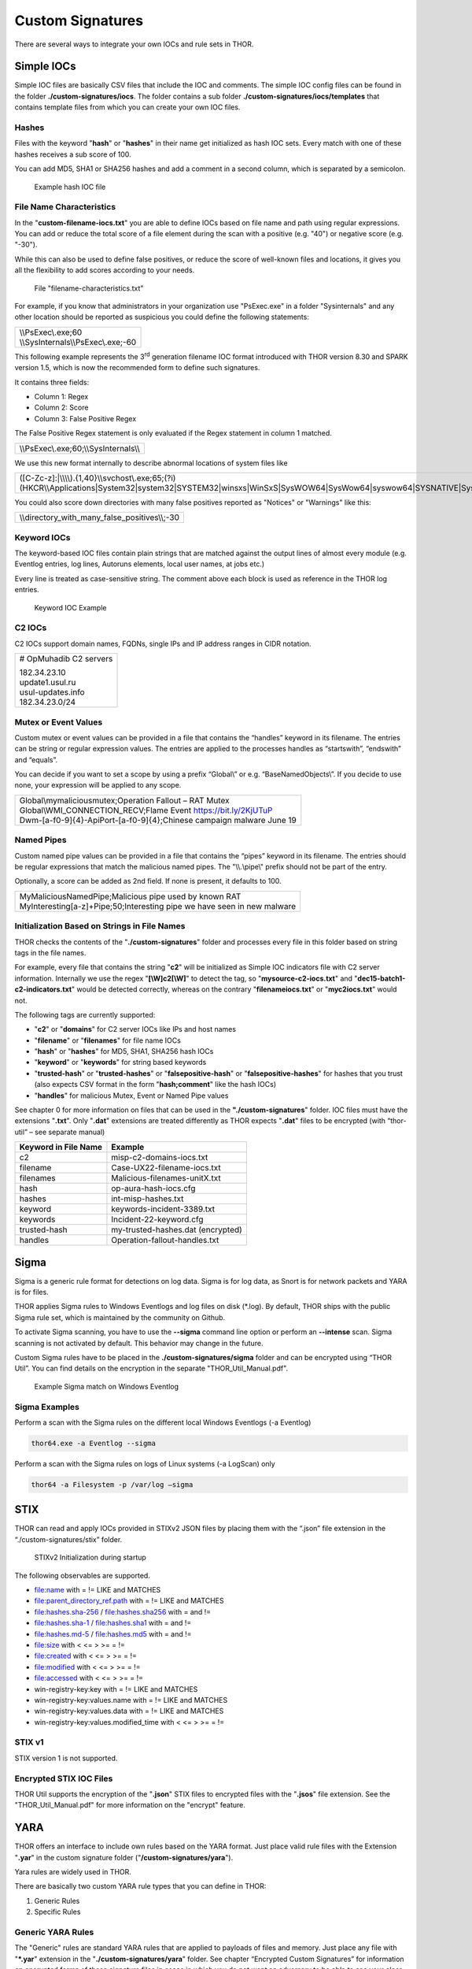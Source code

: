 .. role:: raw-html-m2r(raw)
   :format: html

Custom Signatures
=================

There are several ways to integrate your own IOCs and rule sets in THOR.

Simple IOCs
-----------

Simple IOC files are basically CSV files that include the IOC and
comments. The simple IOC config files can be found in the folder
**./custom-signatures/iocs**. The folder contains a sub folder
**./custom-signatures/iocs/templates** that contains template files from
which you can create your own IOC files.

Hashes
^^^^^^

Files with the keyword "**hash**" or "**hashes**" in their name
get initialized as hash IOC sets. Every match with one of these hashes
receives a sub score of 100.

You can add MD5, SHA1 or SHA256 hashes and add a comment in a second
column, which is separated by a semicolon.

.. figure:: ../images/image28.png
   :target: ../_images/image28.png
   :alt: Example hash IOC file

   Example hash IOC file

File Name Characteristics
^^^^^^^^^^^^^^^^^^^^^^^^^

In the "**custom-filename-iocs.txt**" you are able to define IOCs based
on file name and path using regular expressions. You can add or reduce
the total score of a file element during the scan with a positive (e.g.
"40") or negative score (e.g. "-30").

While this can also be used to define false positives, or reduce the
score of well-known files and locations, it gives you all the
flexibility to add scores according to your needs.

.. figure:: ../images/image29.png
   :target: ../_images/image29.png
   :alt: File "filename-characterisitcs.txt"

   File "filename-characteristics.txt"

For example, if you know that administrators in your organization use
"PsExec.exe" in a folder "Sysinternals" and any other location should be
reported as suspicious you could define the following statements:

+------------------------------------------+
| | \\\\PsExec\\.exe;60                    |
| | \\\\SysInternals\\\\PsExec\\.exe;-60   |
+------------------------------------------+

This following example represents the 3\ :sup:`rd` generation filename
IOC format introduced with THOR version 8.30 and SPARK version 1.5,
which is now the recommended form to define such signatures.

It contains three fields:

* Column 1: Regex
* Column 2: Score
* Column 3: False Positive Regex

The False Positive Regex statement is only evaluated if the Regex
statement in column 1 matched.

+--------------------------------------------+
| \\\\PsExec\\.exe;60;\\\\SysInternals\\\\   |
+--------------------------------------------+

We use this new format internally to describe abnormal locations of
system files like

+---------------------------------------------------------------------------------------------------------------------------------------------------------------------------------------------------------------------------------+
| ([C-Zc-z]:\|\\\\\\\\).{1,40}\\\\svchost\\.exe;65;(?i)(HKCR\\\\Applications\|System32\|system32\|SYSTEM32\|winsxs\|WinSxS\|SysWOW64\|SysWow64\|syswow64\|SYSNATIVE\|Sysnative\|dllcache\|WINXP\|WINDOWS\|i386\|%system32%)\\\\   |
+---------------------------------------------------------------------------------------------------------------------------------------------------------------------------------------------------------------------------------+

You could also score down directories with many false positives reported
as "Notices" or "Warnings" like this:

+-------------------------------------------------------+
| \\\\directory\_with\_many\_false\_positives\\\\;-30   |
+-------------------------------------------------------+

Keyword IOCs
^^^^^^^^^^^^

The keyword-based IOC files contain plain strings that are matched
against the output lines of almost every module (e.g. Eventlog entries,
log lines, Autoruns elements, local user names, at jobs etc.)

Every line is treated as case-sensitive string. The comment above each
block is used as reference in the THOR log entries.

.. figure:: ../images/image30.png
   :target: ../_images/image30.png
   :alt: Keyword IOC Example

   Keyword IOC Example

C2 IOCs 
^^^^^^^

C2 IOCs support domain names, FQDNs, single IPs and IP address ranges in
CIDR notation.

+--------------------------+
| # OpMuhadib C2 servers   |
|                          |
| | 182.34.23.10           |
| | update1.usul.ru        |
| | usul-updates.info      |
| | 182.34.23.0/24         |
+--------------------------+

Mutex or Event Values
^^^^^^^^^^^^^^^^^^^^^

Custom mutex or event values can be provided in a file that contains the
“handles” keyword in its filename. The entries can be string or regular
expression values. The entries are applied to the processes handles as
“startswith”, “endswith” and “equals”.

You can decide if you want to set a scope by using a prefix “Global\\”
or e.g. “BaseNamedObjects\\”. If you decide to use none, your expression
will be applied to any scope.

+--------------------------------------------------------------------------+
| | Global\\mymaliciousmutex;Operation Fallout – RAT Mutex                 |
| | Global\\WMI\_CONNECTION\_RECV;Flame Event https://bit.ly/2KjUTuP       |
| | Dwm-[a-f0-9]{4}-ApiPort-[a-f0-9]{4};Chinese campaign malware June 19   |
+--------------------------------------------------------------------------+


Named Pipes
^^^^^^^^^^^

Custom named pipe values can be provided in a file that contains the
“pipes” keyword in its filename. The entries should be regular
expressions that match the malicious named pipes. The "\\\\.\\pipe\\"
prefix should not be part of the entry.

Optionally, a score can be added as 2nd field. If none is present, it
defaults to 100.

+-----------------------------------------------------------------------------+
| | MyMaliciousNamedPipe;Malicious pipe used by known RAT                     |
| | MyInteresting[a-z]+Pipe;50;Interesting pipe we have seen in new malware   |
+-----------------------------------------------------------------------------+


Initialization Based on Strings in File Names
^^^^^^^^^^^^^^^^^^^^^^^^^^^^^^^^^^^^^^^^^^^^^

THOR checks the contents of the "**./custom-signatures**" folder and
processes every file in this folder based on string tags in the file
names.

For example, every file that contains the string "**c2**" will be
initialized as Simple IOC indicators file with C2 server information.
Internally we use the regex "**[\\W]c2[\\W]**" to detect the
tag, so "**mysource-c2-iocs.txt**" and
"**dec15-batch1-c2-indicators.txt**" would be detected correctly,
whereas on the contrary "**filenameiocs.txt**" or "**myc2iocs.txt**" would
not.

The following tags are currently supported:

* "**c2**" or "**domains**" for C2 server IOCs like IPs and host names
* "**filename**" or "**filenames**" for file name IOCs
* "**hash**" or "**hashes**" for MD5, SHA1, SHA256 hash IOCs
* "**keyword**" or "**keywords**" for string based keywords
* "**trusted-hash**" or "**trusted-hashes**" or "**falsepositive-hash**" or "**falsepositive-hashes**" for hashes that you trust (also expects CSV format in the form "**hash;comment**" like the hash IOCs)
* "**handles**" for malicious Mutex, Event or Named Pipe values

See chapter 0 for more information on files that can be used in the
**"./custom-signatures**" folder. IOC files must have the extensions
"**.txt**". Only "**.dat**" extensions are treated differently as THOR
expects "**.dat**" files to be encrypted (with “thor-util” – see
separate manual)

+------------------------+-------------------------------------+
| Keyword in File Name   | Example                             |
+========================+=====================================+
| c2                     | misp-c2-domains-iocs.txt            |
+------------------------+-------------------------------------+
| filename               | Case-UX22-filename-iocs.txt         |
+------------------------+-------------------------------------+
| filenames              | Malicious-filenames-unitX.txt       |
+------------------------+-------------------------------------+
| hash                   | op-aura-hash-iocs.cfg               |
+------------------------+-------------------------------------+
| hashes                 | int-misp-hashes.txt                 |
+------------------------+-------------------------------------+
| keyword                | keywords-incident-3389.txt          |
+------------------------+-------------------------------------+
| keywords               | Incident-22-keyword.cfg             |
+------------------------+-------------------------------------+
| trusted-hash           | my-trusted-hashes.dat (encrypted)   |
+------------------------+-------------------------------------+
| handles                | Operation-fallout-handles.txt       |
+------------------------+-------------------------------------+

Sigma
-----

Sigma is a generic rule format for detections on log data. Sigma is for
log data, as Snort is for network packets and YARA is for files.

THOR applies Sigma rules to Windows Eventlogs and log files on disk
(\*.log). By default, THOR ships with the public Sigma rule set, which
is maintained by the community on Github.

To activate Sigma scanning, you have to use the **--sigma** command line
option or perform an **--intense** scan. Sigma scanning is not activated
by default. This behavior may change in the future.

Custom Sigma rules have to be placed in the
**./custom-signatures/sigma** folder and can be encrypted using “THOR
Util”. You can find details on the encryption in the separate
"THOR\_Util\_Manual.pdf".

.. figure:: ../images/image31.png
   :target: ../_images/image31.png
   :alt: Example Sigma match on Windows Eventolog

   Example Sigma match on Windows Eventlog

Sigma Examples
^^^^^^^^^^^^^^

Perform a scan with the Sigma rules on the different local Windows
Eventlogs (-a Eventlog)

.. code:: batch

   thor64.exe -a Eventlog --sigma

Perform a scan with the Sigma rules on logs of Linux systems (-a
LogScan) only

.. code:: batch

   thor64 -a Filesystem -p /var/log –sigma

STIX
----

THOR can read and apply IOCs provided in STIXv2 JSON files by placing
them with the “.json” file extension in the “./custom-signatures/stix”
folder.

.. figure:: ../images/image32.png
   :target: ../_images/image32.png
   :alt: STIXv2 Initialization during startup

   STIXv2 Initialization during startup

The following observables are supported.

* file:name with = != LIKE and MATCHES
* file:parent\_directory\_ref.path with = != LIKE and MATCHES
* file:hashes.sha-256 / file:hashes.sha256 with = and !=
* file:hashes.sha-1 / file:hashes.sha1 with = and !=
* file:hashes.md-5 / file:hashes.md5 with = and !=
* file:size with < <= > >= = !=
* file:created with < <= > >= = !=
* file:modified with < <= > >= = !=
* file:accessed with < <= > >= = !=
* win-registry-key:key with = != LIKE and MATCHES
* win-registry-key:values.name with = != LIKE and MATCHES
* win-registry-key:values.data with = != LIKE and MATCHES
* win-registry-key:values.modified\_time with < <= > >= = !=

STIX v1
^^^^^^^

STIX version 1 is not supported.

Encrypted STIX IOC Files
^^^^^^^^^^^^^^^^^^^^^^^^

THOR Util supports the encryption of the "**.json**" STIX files to
encrypted files with the "**.jsos**" file extension. See the
"THOR\_Util\_Manual.pdf" for more information on the "encrypt" feature.

YARA
----

THOR offers an interface to include own rules based on the YARA format.
Just place valid rule files with the Extension "**.yar**" in the custom
signature folder ("**/custom-signatures/yara**").

Yara rules are widely used in THOR.

There are basically two custom YARA rule types that you can define in
THOR:

1. Generic Rules

2. Specific Rules

Generic YARA Rules
^^^^^^^^^^^^^^^^^^

The "Generic" rules are standard YARA rules that are applied to payloads
of files and memory. Just place any file with "**\*.yar**" extension in
the "**./custom-signatures/yara**" folder. See chapter “Encrypted Custom
Signatures” for information on encrypted forms of these signature files
in cases in which you do not want an adversary to be able to see your
clear text signature files.

Generic rules are applied to the following elements:

* | Files
  | THOR applies the Yara rules to all files that are smaller than the size limit set in the **thor.yml**. It extends the standard conditions by THOR specific extensions (see below).
* | Process Memory
  | THOR also uses the process memory scan function of the Yara python module. It carefully selects only processes with a working set memory size of a certain limit that can be altered by the "**--maxpmemsize**" parameter.
* | Data Chunks
  | The rules are applied to the data chunks read during the DeepDive scan. DeepDive only reports and restores chunks if the score level of the rule is high enough. (Warning Level)

Specific YARA Rules
^^^^^^^^^^^^^^^^^^^

The specific YARA rules contain certain keywords in their filename in
order to select them for application in certain modules only.

* | Registry Keys
  | Keyword: **‘registry’**
  | Rules are applied to a whole key and all of its values. This means that you can combine several key values in a single YARA rule. (see chapter 22.5.3 for details)
* | Log Files
  | Keyword: **‘log’**
  | Rules are applied to each log line (or a bigger set of log lines if the aggregator features is active).
* | Process Memory
  | Keyword: **'process'** or **‘memory’**
  | Rules are applied to process memory only
* | All String Checks
  | Keyword: **'keyword'**
  | Rules are applied to all string checks in many different modules

YARA Rule Application
^^^^^^^^^^^^^^^^^^^^^

The following table shows in which modules the Generic YARA rules are
applied to content.

+------------------------------------+---------------------------+
| Applied in Module                  | Examples                  |
+====================================+===========================+
| Filescan, ProcessCheck, DeepDive   | | incident-feb17.yar      |
|                                    | | misp-3345-samples.yar   |
+------------------------------------+---------------------------+

The following table shows in which modules the Specific YARA rules are
applied to content.

+------------------------+-----------------------------------------------------------------+---------------------------------+
| Keyword in File Name   | Applied in Module                                               | Examples                        |
+========================+=================================================================+=================================+
| registry               | Registry                                                        | incident-feb17-registry.yar     |
+------------------------+-----------------------------------------------------------------+---------------------------------+
| log                    | Eventlog, Logscan                                               | general-log-strings.yar         |
+------------------------+-----------------------------------------------------------------+---------------------------------+
| process                | ProcessCheck (only on process memory)                           | case-a23-process-rules.yar      |
+------------------------+-----------------------------------------------------------------+---------------------------------+
| keyword                | | Mutex, Named Pipes, Eventlog, MFT, 			   | misp-3345-keyword-extract.yar   |
|			 | | ProcessCheck (on all process handles),       		   |				     |
| 			 | | ProcessHandles, ServiceCheck, AtJobs,                         |				     | 
|			 | | LogScan, AmCache, SHIMCache, 				   | 				     |
|			 | | Registry	   			   			   |                                 |
+------------------------+-----------------------------------------------------------------+---------------------------------+

You can restrict the Specific YARA rules to certain modules to avoid
false positives. Please check chapter 22.5.5 for details.

Also see the link section in chapter 23 for a YARA rule exporter script
that extracts YARA Keyword rules automatically from a MISP threat feed.

Create YARA Rules
^^^^^^^^^^^^^^^^^

Using the UNIX "string" command on Linux systems or in a CYGWIN
environment enables you to extract specific strings from your sample
base and write your own rules within minutes. Use "**string -el**" to
also extract the UNICODE strings from the executable.

A useful Yara Rule Generator called "yarGen" provided by our
developers can be downloaded from Github. It takes a target directory
as input and generates rules for all files in this directory and so
called "super rules" if characteristics from different files can be
used to generate a single rule to match them all. (https://github.com/Neo23x0/yarGen)

Another project to mention is the "Yara Generator", which creates a
single Yara rule from one or multiple malware samples. Placing several
malware files of the same family in the directory that gets analyzed by
the generator will lead to a signature that matches all descendants of
that family. (https://github.com/Xen0ph0n/YaraGenerator)

We recommend testing the Yara rule with the "yara" binary before
including it into THOR because THOR does not provide a useful debugging
mechanism for Yara rules. The Yara binary can be downloaded from the
developer's website (https://code.google.com/p/yara-project/).

The options for the Yara tool are listed below. The most useful options
are "**-r**" to recursively scan a path and "**-s**" to show all
matching strings.

The best practice steps to generate a custom rule are:

1. | Extract information from the malware sample
   | (Strings, Byte Code, MD5 …)

2. Create a new Yara rule file. It is important to:

   a. Define a unique rule name – duplicates lead to severe errors

   b. Give a description that you want to see when the signature matches

   c. Define an appropriate score (optional but useful in THOR, default
      is 50)

3. Check your rule by scanning the malware with the "Yara Binary" from
   the project’s website to verify a positive match

4. Check your rule by scanning the "Windows" or "Program Files"
   directory with the "Yara Binary" from the project’s website to detect
   possible false positives

5. Copy the file to the "/custom-signatures/yara" folder of THOR and
   start THOR to check if the rule integrates well and no error is
   thrown

There are some THOR specific add-ons you may use to enhance your rules.

Also see these articles on how to write "simple but sound" YARA rules:

https://www.bsk-consulting.de/2015/02/16/write-simple-sound-yara-rules/

https://www.bsk-consulting.de/2015/10/17/how-to-write-simple-but-sound-yara-rules-part-2/

Typical Pitfalls
^^^^^^^^^^^^^^^^

Some signatures - even the ones published by well-known vendors - cause
problems on certain files. The most common source of trouble is the use
of regular expressions with a variable length as shown in the following
example. This APT1 rule published by the AlienVault team caused the Yara
Binary as well as the THOR binary to run into a loop while checking
certain malicious files. The reason why this happened is the string
expression "$gif1" which causes Yara to check for a "word character" of
undefined length. Try to avoid regular expressions of undefined length
and everything works fine.

AlientVault APT1 Rule:

+----------------------------------------------------------+
| rule APT1\_WEBC2\_TABLE {                                |
|                                                          |
| meta:                                                    |
|                                                          |
|    author = "AlienVault Labs"                            |
|                                                          |
| strings:                                                 |
|                                                          |
|    $msg1 = "Fail To Execute The Command" wide ascii      |
|                                                          |
|    $msg2 = "Execute The Command Successfully" wide ascii |
|                                                          |
|    $gif1 = /\\w+\\.gif/                                  |
|                                                          |
|    $gif2 = "GIF89" wide ascii                            |
|                                                          |
| condition:                                               |
|                                                          |
|    3 of them                                             |
|                                                          |
| }                                                        |
+----------------------------------------------------------+

Copying your rule to the signatures directory may cause THOR to fail
during rule initialization as shown in the following screenshot. In the
current state of development, the error trace back is not as verbose as
desired but gives the reason why the rule compiler failed. If this
happens you should check your rule again with the Yara binary. Usually
this is caused by a duplicate rule name or syntactical errors.

YARA Rule Performance
^^^^^^^^^^^^^^^^^^^^^

We compiled a set of guidelines to improve the performance of YARA
rules. By following these guidelines you avoid rules that cause many CPU
cycles and hamper the scan process.

https://gist.github.com/Neo23x0/e3d4e316d7441d9143c7

Enhance YARA Rules with THOR Specific Attributes
------------------------------------------------

The following listing shows a typical YARA rule with the three main
sections "meta", "strings" and "condition". The YARA Rule Manual which
can be downloaded as PDF from the developer’s website and is bundled
with the THOR binary is a very useful guide and reference to get a
function and keyword overview and build your own rules based on the YARA
standard.

The "meta" section contains all types of meta information and can be
extended freely to include own attributes. The "strings" section lists
strings, regular expressions or hex string to identify the malware or
hack tool. The condition section defines the condition on which the rule
generates a "match". It can combine various strings and handles keywords
like "not" or "all of them".

Simple Yara Rule:

+-----------------------------------------------+
| rule simple\_demo\_rule\_1 {                  |
|                                               |
| meta:                                         |
|                                               |
|    description = "Demo Rule"                  |
|                                               |
| strings:                                      |
|                                               |
|    $a1 = "EICAR-STANDARD-ANTIVIRUS-TEST-FILE" |
|                                               |
| condition:                                    |
|                                               |
|    $a1                                        |
|                                               |
| }                                             |
+-----------------------------------------------+

The following listing shows a more complex rule that includes a lot of
keywords used in typical rules included in the rule set.

Complex Yara Rule:

+-----------------------------------------------+
| rule complex\_demo\_rule\_1 {                 |
|                                               |
| meta:                                         |
|                                               |
|    description = "Demo Rule"                  |
|                                               |
| strings:                                      |
|                                               |
|    $a1 = "EICAR-STANDARD-ANTIVIRUS-TEST-FILE" |
|                                               |
|    $a2 = "li0n" fullword                      |
|                                               |
|    $a3 = /msupdate\\.(exe\|dll)/ nocase       |
|                                               |
|    $a4 = { 00 45 9A ?? 00 00 00 AA }          |
|                                               |
|    $fp = "MSWORD"                             |
|                                               |
| condition:                                    |
|                                               |
|    1 of ($a\*) and not $fp                    |
|                                               |
| }                                             |
+-----------------------------------------------+

The example above shows the most common keywords used in our THOR rule
set. These keywords are included in the YARA standard. The rule does not
contain any THOR specific expressions.

Yara provides a lot of functionality but lacks some mayor attributes
that are required to describe an indicator of compromise (IOC) defined
in other standards as i.e. OpenIOC entirely. Yara’s signature
description aims to detect any kind of string or byte code within a file
but is not able to match on meta data attributes like file names, file
path, extensions and so on.

THOR adds functionality to overcome these limitations.

Score
^^^^^

THOR makes use of the possibility to extend the Meta information section
by adding a new parameter called "score".

This parameter is the essential value of the scoring system, which
enables THOR to increment a total score for an object and generate a
message of the appropriate level according to the final score.

Every time a signature matches the value of the score attribute is added
to the total score of an object.

Yara Rule with THOR specific attribute "score":

+-----------------------------------------------+
| rule demo\_rule\_score {                      |
|                                               |
| meta:                                         |
|                                               |
|    description = "Demo Rule"                  |
|					        | 
|    score = 80                                 |
|                                               |
| strings:                                      |
|                                               |
|    $a1 = "EICAR-STANDARD-ANTIVIRUS-TEST-FILE" |
|                                               |
|    $a2 = "honkers" fullword                   |
|                                               |
| condition:                                    |
|                                               |
|    1 of them                                  |
|                                               |
| }                                             |
+-----------------------------------------------+

Feel free to set your own "score" values in rules you create. If you
don’t define a "score" the rule gets a default score of 75.

The scoring system allows you to include ambiguous, low scoring rules
that can’t be used with other scanners, as they would generate to many
false positives. If you noticed a string that is used in malware as well
as legitimate files, just assign a low score or combine it with other
attributes, which are used by THOR to enhance the functionality and are
described in chapter 22.5.2.

Additional Attributes
^^^^^^^^^^^^^^^^^^^^^

THOR allows using certain external variables in you rules. They are
passed to the "match" function and evaluated during matching.

The external variables are:

* "**filename**" - single file name like "**cmd.exe**"
* "**filepath**" - file path without file name like "**C:\\temp**"
* "**extension**" - file extension with a leading "**.**", lower case like "**.exe**"
* "**filetype**" - type of the file based on the magic header signatures (for a list of valid file types see: "**./signatures/file-type-signatures.cfg**") like "**EXE**" or "**ZIP**"
* "**timezone**" – the system’s time zone (see https://golang.org/src/time/zoneinfo_abbrs_windows.go for valid values)
* "**language**" – the systems language settings (see https://docs.microsoft.com/en-us/windows/win32/intl/sort-order-identifiers)

The "**filesize**" value is a build-in variable and therefore not
mentioned as THOR specific external variables.

Yara Rule with THOR External Variable: 

+-----------------------------------------------+
| rule demo\_rule\_enhanced\_attribute\_1 {     |
|                                               |
| meta:                                         |
|                                               |
|    description = "Demo Rule - Eicar"          |
|                                               |
| strings:                                      |
|                                               |
|    $a1 = "EICAR-STANDARD-ANTIVIRUS-TEST-FILE" |
|                                               |
| condition:                                    |
|                                               |
|    $a1 and filename matches /eicar.com/       |
|                                               |
| }                                             |
+-----------------------------------------------+

A more complex rule using several of the THOR external variables would
look like the one in the following listing.

This rule matches to all files containing the EICAR string, having the
name "**eicar.com**", "**eicar.dll**" or "**eicar.exe**" and a file size
smaller 100byte.

Yara Rule with more complex THOR Enhanced Attributes.

+--------------------------------------------------------------------------+
| rule demo\_rule\_enhanced\_attribute\_2 {                                |
|                                                                          |
| meta:                                                                    |
|                                                                          |
|    author = "F.Roth"                                                     |
|                                                                          |
| strings:                                                                 |
|                                                                          |
|    $a1 = "EICAR-STANDARD-ANTIVIRUS-TEST-FILE"                            |
|                                                                          |
| condition:                                                               |
|                                                                          |
|    $a1 and filename matches /eicar\\.(com\|dll\|exe)/ and filesize < 100 |
|                                                                          |
| }                                                                        |
+--------------------------------------------------------------------------+

The following YARA rule shows a typical combination used in one of the
client specific rule sets, which are integrated in THOR. The rule
matches on "**.idx**" files that contain strings used in the Java
Version of the VNC remote access tool. Without the enhancements made
this wouldn’t be possible as there would be no way to apply the rule
only to a special type of extension.

Real Life Yara Rule:

+---------------------------------------------------------+
| rule HvS\_Client\_2\_APT\_Java\_IDX\_Content\_hard {    |
|                                                         |
| meta:                                                   |
|                                                         |
|    description = "VNCViewer.jar Entry in Java IDX file" |
|                                                         |
| strings:                                                |
|                                                         |
|    $a1 = "vncviewer.jar"                                |
|                                                         |
|    $a2 = "vncviewer/VNCViewer.class"                    |
|                                                         |
| condition:                                              |
|                                                         |
|    1 of ($a\*) and extension matches /\\.idx/           |
|                                                         |
| }                                                       |
+---------------------------------------------------------+

THOR YARA Rules for Registry Detection
^^^^^^^^^^^^^^^^^^^^^^^^^^^^^^^^^^^^^^

THOR allows checking a complete registry path key/value pairs with Yara
rules. To accomplish this, he composes a string from the key/value pairs
of a registry key path and formats them as shown in the following
screenshot.

.. figure:: ../images/image33.png
   :target: ../_images/image33.png
   :alt: Composed strings from registry key/value pairs

   Composed strings from registry key/value pairs

The composed format is:

| **KEYPATH;KEY;VALUE\\n**
| **KEYPATH;KEY;VALUE\\n**
| **KEYPATH;KEY;VALUE\\n**

This means that you can write a Yara rule that looks like this (remember
to escape all back slashes):

Registry Yara Rule Example:

+----------------------------------------------------------+
| rule Registry\_DarkComet {                               |
|                                                          |
| meta:                                                    |
|                                                          |
|    description = "DarkComet Registry Keys"               |
|                                                          |
| strings:                                                 |
|                                                          |
|    $a1 = "LEGACY\_MY\_DRIVERLINKNAME\_TEST;NextInstance" |
|                                                          |
|    $a2 = "CurrentVersion\\\\Run;MicroUpdate"             |
|                                                          |
| condition:                                               |
|                                                          |
|    1 of them                                             |
|                                                          |
| }                                                        |
+----------------------------------------------------------+

Since version 7.25.5 THOR is even able to apply these rules to non-DWORD
registry values. This means that e.g. a REG\_BINARY value contains an
executable as in the following example, you can write a YARA rule to
detect this binary value in Registry as shown below.

**REG\_BINARY = 4d 5a 00 00 00 01 .. ..**

Corresponding YARA rule to detect executables in Registry values:

+-----------------------------------------------------------+
| rule registry\_binary\_exe {                              |
|                                                           |
| meta:                                                     |
|                                                           |
|    description = "Detects executables in Registry values" |
|                                                           |
| strings:                                                  |
|                                                           |
|    $a1 = "Path;Value;4D5A00000001"                        |
|                                                           |
| condition:                                                |
|                                                           |
|    1 of them                                              |
|                                                           |
| }                                                         |
+-----------------------------------------------------------+

The letters in the expression have to be all uppercase. Remember that
you have to use the keyword ‘\ **registry’** in the file name that is
placed in the "**./custom-signatures/yara**" folder in order to
initialize the YARA rule file as registry rule set. (e.g.
"**registry\_exe\_in\_value.yar**")

Important
~~~~~~~~~

Please notice that strings like HKEY\_LOCAL\_MACHINE, HKLM, HKCU,
HKEY\_CURRENT\_CONFIG are not used in the strings that your YARA rules
are applied to. They depend on the analyzed hive and should not be in
the strings that you define in your rules. The strings for the YARA
matching look like:

\\SOFTWARE\\Microsoft\\GPUPipeline;InstallLocation;Test

Restrict Yara Rule Matches in Generic Rules
^^^^^^^^^^^^^^^^^^^^^^^^^^^^^^^^^^^^^^^^^^^

On top of the keyword based initialization you can restrict Yara rules
to match on certain objects only. It is sometimes necessary to restrict
rules that e.g. cause many false positives on process memory to file
object detection only. Use the meta attribute "type" to define if the
rule should apply to file objects or process memory only.

Apply rule in-memory only:

+-----------------------------------------+
| rule Malware\_in\_memory {              |
|                                         |
| meta:                                   |
|                                         |
|    author = "Florian Roth"              |
|                                         |
|    description = " Think Tank Campaign" |
|                                         |
|    type = "memory"                      |
|                                         |
| strings:                                |
|                                         | 
|    $s1 = "evilstring-inmemory-only"     |
|                                         |
| condition:                              |
|                                         |
|    1 of them                            |
|                                         |
| }                                       |
+-----------------------------------------+

Apply rule on file objects only:

+----------------------------------------+
| rule Malware\_in\_fileobject {         |
|                                        |
| meta:                                  |
|                                        |
|    description = "Think Tank Campaign" |
|                                        |
|    type = "file"                       |
|                                        |
| strings:                               |
|                                        |
|    $s1 = "evilstring-infile-only"      |
|                                        |
| condition:                             |
|                                        |
|    1 of them                           |
|                                        |
| }                                      |
+----------------------------------------+

You can also decide if a rule should not match in "DeepDive" module by
setting the "nodeepdive" attribute to "1".

Avoid DeepDive application:

+----------------------------------------+
| rule Malware\_avoid\_DeepDive {        |
|                                        |
| meta:                                  |
|                                        |
|    description = "Think Tank Campaign" |
|                                        |
|    nodeepdive = 1                      |
|                                        |
| strings:                               |
|                                        |
|    $s1 = "evilstring-not-deepdive"     |
|                                        |
| condition:                             |
|                                        |
|    1 of them                           |
|                                        |
| }                                      |
+----------------------------------------+

Restrict Yara Rule Matches in Specific Rules
^^^^^^^^^^^^^^^^^^^^^^^^^^^^^^^^^^^^^^^^^^^^

If you have problems with false positives caused by the specific YARA
rules, try using the "limit" modifier in the meta data section of your
YARA rule. Using the "limit" attribute, you can limit the scope of your
rules to a certain module. (Important: Use the module name as stated in
the log messages of the module, e.g. "ServiceCheck" and not "services")

E.g. if you have defined a malicious 'Mutex' named '\_evtx\_' in a rule
and saved it to a file named "mutex-keyword.yar", the string "\_evtx\_"
will be reported in all other modules to which the keyword rules are
applied – e.g. during the Eventlog scan.

You can limit the scope of your rule by setting 'limit = "Mutex"' in the
meta data section of the YARA rule.

Limits detection to the "Mutex" module:

+-------------------------------------------------+
| rule Malicious\_Mutex\_Evtx {                   |
|                                                 |
| meta:                                           |
|                                                 |
|    description = "Detects malicious mutex EVTX" |
|                                                 |
|    limit = "Mutex"                              |
|                                                 |
| strings:                                        |
|                                                 |
|    $s1 = "\_evtx\_"                             |
|                                                 |
| condition:                                      |
|                                                 |
|    1 of them                                    |
|                                                 |
| }                                               |
+-------------------------------------------------+

Notes:

* the internal check in THOR against the module name is case-insensitive
* this "limit" parameter only applies to specific YARA rules (legacy reasons – will be normalized in a future THOR version)

False Positive Yara Rules
^^^^^^^^^^^^^^^^^^^^^^^^^

Yara rules that have the "falsepositive" flag set will cause a score
reduction on the respective element by the value defined in the "score"
attribute. Do not use a negative score value in YARA rules.

False Positive Rule:

+------------------------------------------------------+
| rule FalsePositive\_AVSig1 {                         |
|                                                      |
| meta:                                                |
|                                                      |
|    description = "Match on McAfee Signature Files"   |
|                                                      |
|    falsepositive = 1                                 |
|                                                      |
|    score = 50                                        |
|                                                      |
| strings:                                             |
|                                                      |
|    $s1 = "%%%McAfee-Signature%%%"                    |
|                                                      |
| condition:                                           |
|                                                      |
|    1 of them                                         |
|                                                      |
| }                                                    |
+------------------------------------------------------+

Encrypt Custom Signatures
-------------------------

You can encrypt the YARA signatures and IOC files with the help of
THOR-util’s "encrypt" feature.

See the separate "THOR\_util\_Manual.pdf" for more details.
